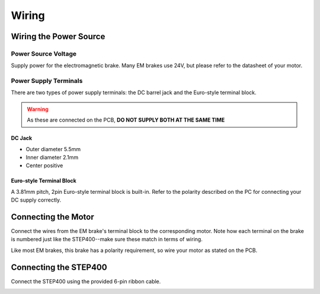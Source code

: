 ******
Wiring
******

=======================
Wiring the Power Source
=======================

--------------------
Power Source Voltage
--------------------

Supply power for the electromagnetic brake. Many EM brakes use 24V, but
please refer to the datasheet of your motor.

----------------------
Power Supply Terminals
----------------------

There are two types of power supply terminals: the DC barrel jack and
the Euro-style terminal block.

.. warning:: As these are connected on the PCB, **DO NOT SUPPLY BOTH AT
    THE SAME TIME**

^^^^^^^
DC Jack
^^^^^^^

* Outer diameter 5.5mm
* Inner diameter 2.1mm
* Center positive

^^^^^^^^^^^^^^^^^^^^^^^^^
Euro-style Terminal Block
^^^^^^^^^^^^^^^^^^^^^^^^^

A 3.81mm pitch, 2pin Euro-style terminal block is built-in. Refer to the
polarity described on the PC for connecting your DC supply correctly.

.. image:: /img/brake-power-700x525.jpg

====================
Connecting the Motor
====================

Connect the wires from the EM brake's terminal block to the
corresponding motor. Note how each terminal on the brake is numbered
just like the STEP400--make sure these match in terms of wiring.

Like most EM brakes, this brake has a polarity requirement, so wire your
motor as stated on the PCB.

======================
Connecting the STEP400
======================

Connect the STEP400 using the provided 6-pin ribbon cable.

.. image:: /img/brake-riboncable-700x525.jpg
